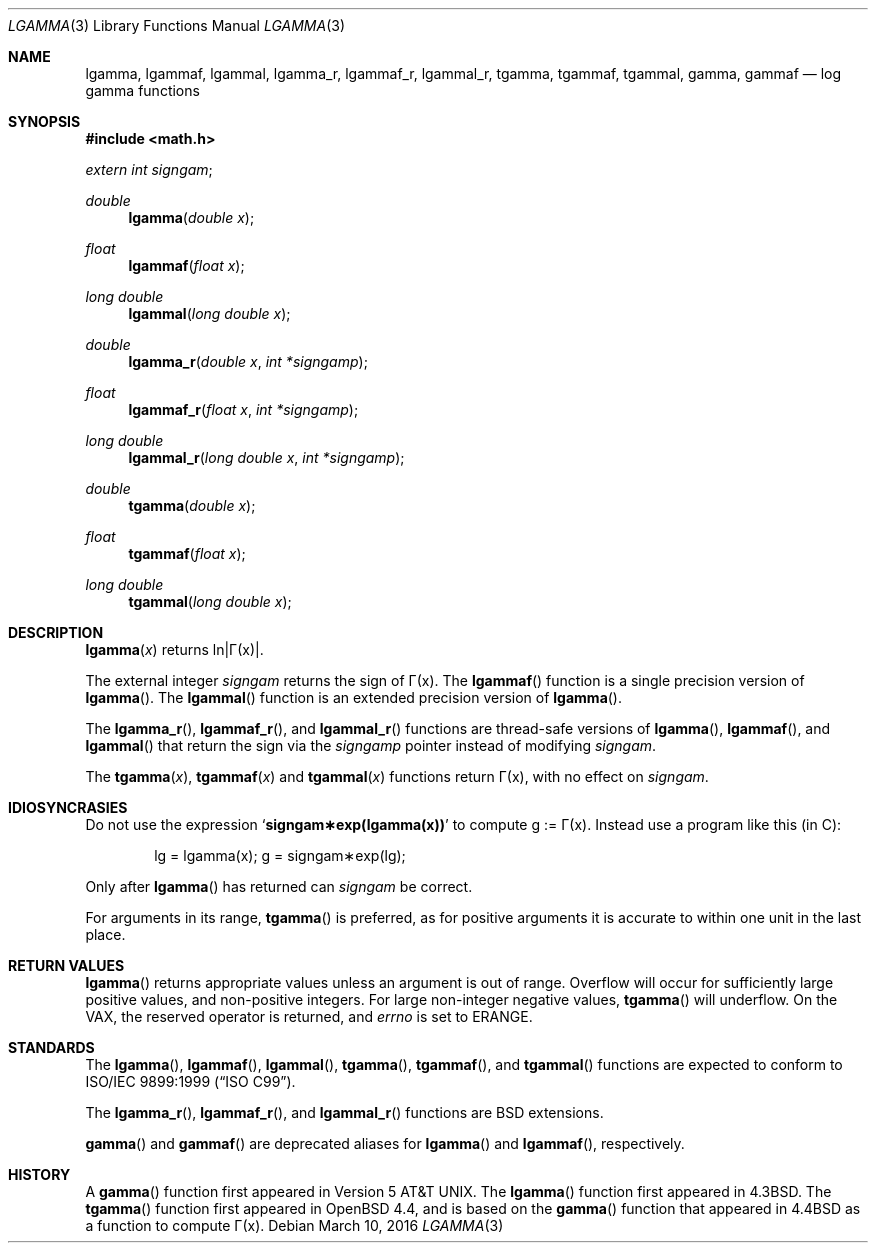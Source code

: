 .\"	$OpenBSD: lgamma.3,v 1.25 2016/03/10 11:45:37 jmc Exp $
.\" Copyright (c) 1985, 1991 Regents of the University of California.
.\" All rights reserved.
.\"
.\" Redistribution and use in source and binary forms, with or without
.\" modification, are permitted provided that the following conditions
.\" are met:
.\" 1. Redistributions of source code must retain the above copyright
.\"    notice, this list of conditions and the following disclaimer.
.\" 2. Redistributions in binary form must reproduce the above copyright
.\"    notice, this list of conditions and the following disclaimer in the
.\"    documentation and/or other materials provided with the distribution.
.\" 3. Neither the name of the University nor the names of its contributors
.\"    may be used to endorse or promote products derived from this software
.\"    without specific prior written permission.
.\"
.\" THIS SOFTWARE IS PROVIDED BY THE REGENTS AND CONTRIBUTORS ``AS IS'' AND
.\" ANY EXPRESS OR IMPLIED WARRANTIES, INCLUDING, BUT NOT LIMITED TO, THE
.\" IMPLIED WARRANTIES OF MERCHANTABILITY AND FITNESS FOR A PARTICULAR PURPOSE
.\" ARE DISCLAIMED.  IN NO EVENT SHALL THE REGENTS OR CONTRIBUTORS BE LIABLE
.\" FOR ANY DIRECT, INDIRECT, INCIDENTAL, SPECIAL, EXEMPLARY, OR CONSEQUENTIAL
.\" DAMAGES (INCLUDING, BUT NOT LIMITED TO, PROCUREMENT OF SUBSTITUTE GOODS
.\" OR SERVICES; LOSS OF USE, DATA, OR PROFITS; OR BUSINESS INTERRUPTION)
.\" HOWEVER CAUSED AND ON ANY THEORY OF LIABILITY, WHETHER IN CONTRACT, STRICT
.\" LIABILITY, OR TORT (INCLUDING NEGLIGENCE OR OTHERWISE) ARISING IN ANY WAY
.\" OUT OF THE USE OF THIS SOFTWARE, EVEN IF ADVISED OF THE POSSIBILITY OF
.\" SUCH DAMAGE.
.\"
.\"     from: @(#)lgamma.3	6.6 (Berkeley) 12/3/92
.\"
.Dd $Mdocdate: March 10 2016 $
.Dt LGAMMA 3
.Os
.Sh NAME
.Nm lgamma ,
.Nm lgammaf ,
.Nm lgammal ,
.Nm lgamma_r ,
.Nm lgammaf_r ,
.Nm lgammal_r ,
.Nm tgamma ,
.Nm tgammaf ,
.Nm tgammal ,
.Nm gamma ,
.Nm gammaf
.Nd log gamma functions
.Sh SYNOPSIS
.In math.h
.Vt extern int signgam ;
.Ft double
.Fn lgamma "double x"
.Ft float
.Fn lgammaf "float x"
.Ft long double
.Fn lgammal "long double x"
.Ft double
.Fn lgamma_r "double x" "int *signgamp"
.Ft float
.Fn lgammaf_r "float x" "int *signgamp"
.Ft long double
.Fn lgammal_r "long double x" "int *signgamp"
.Ft double
.Fn tgamma "double x"
.Ft float
.Fn tgammaf "float x"
.Ft long double
.Fn tgammal "long double x"
.Sh DESCRIPTION
.Fn lgamma x
.if t \{\
returns ln\||\(*G(x)| where
.Bd -unfilled -offset indent
\(*G(x) = \(is\d\s8\z0\s10\u\u\s8\(if\s10\d t\u\s8x\-1\s10\d e\u\s8\-t\s10\d dt	for x > 0 and
.br
\(*G(x) = \(*p/(\(*G(1\-x)\|sin(\(*px))	for x < 1.
.Ed
.\}
.if n \
returns ln\||\(*G(x)|.
.Pp
The external integer
.Va signgam
returns the sign of \(*G(x).
The
.Fn lgammaf
function is a single precision version of
.Fn lgamma .
The
.Fn lgammal
function is an extended precision version of
.Fn lgamma .
.Pp
The
.Fn lgamma_r ,
.Fn lgammaf_r ,
and
.Fn lgammal_r
functions are thread-safe versions of
.Fn lgamma ,
.Fn lgammaf ,
and
.Fn lgammal
that return the sign via the
.Fa signgamp
pointer instead of modifying
.Va signgam .
.Pp
The
.Fn tgamma x ,
.Fn tgammaf x
and
.Fn tgammal x
functions return \(*G(x), with no effect on
.Va signgam .
.Sh IDIOSYNCRASIES
Do not use the expression
.Sq Li signgam\(**exp(lgamma(x))
to compute g := \(*G(x).
Instead use a program like this (in C):
.Bd -literal -offset indent
lg = lgamma(x); g = signgam\(**exp(lg);
.Ed
.Pp
Only after
.Fn lgamma
has returned can
.Va signgam
be correct.
.Pp
For arguments in its range,
.Fn tgamma
is preferred, as for positive arguments
it is accurate to within one unit in the last place.
.Sh RETURN VALUES
.Fn lgamma
returns appropriate values unless an argument is out of range.
Overflow will occur for sufficiently large positive values, and
non-positive integers.
For large non-integer negative values,
.Fn tgamma
will underflow.
On the VAX, the reserved operator is returned, and
.Va errno
is set to
.Er ERANGE .
.Sh STANDARDS
The
.Fn lgamma ,
.Fn lgammaf ,
.Fn lgammal ,
.Fn tgamma ,
.Fn tgammaf ,
and
.Fn tgammal
functions are expected to conform to
.St -isoC-99 .
.Pp
The
.Fn lgamma_r ,
.Fn lgammaf_r ,
and
.Fn lgammal_r
functions are
.Bx
extensions.
.Pp
.Fn gamma
and
.Fn gammaf
are deprecated aliases for
.Fn lgamma
and
.Fn lgammaf ,
respectively.
.Sh HISTORY
A
.Fn gamma
function first appeared in
.At v5 .
The
.Fn lgamma
function first appeared in
.Bx 4.3 .
The
.Fn tgamma
function first appeared in
.Ox 4.4 ,
and is based on the
.Fn gamma
function that appeared in
.Bx 4.4
as a function to compute \(*G(x).
